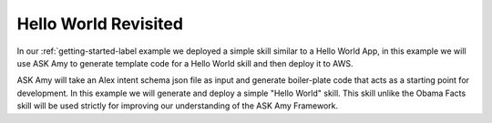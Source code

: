 Hello World Revisited
=====================

In our :ref:`getting-started-label example we deployed a simple skill similar to a Hello World App, in this example we
will use ASK Amy to generate template code for a Hello World skill and then deploy it to AWS.

ASK Amy will take an Alex intent schema json file as input and generate boiler-plate code that acts as a starting point
for development. In this example we will generate and deploy a simple "Hello World" skill. This skill unlike the Obama
Facts skill will be used strictly for improving our understanding of the ASK Amy Framework.

